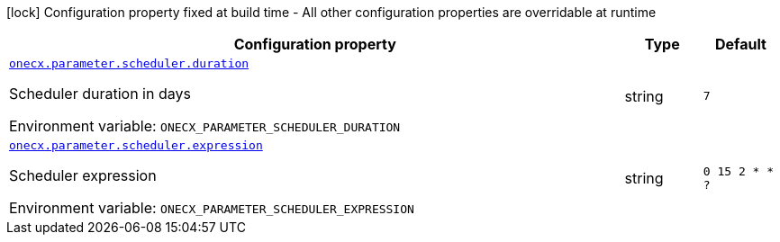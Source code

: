 [.configuration-legend]
icon:lock[title=Fixed at build time] Configuration property fixed at build time - All other configuration properties are overridable at runtime
[.configuration-reference.searchable, cols="80,.^10,.^10"]
|===

h|[.header-title]##Configuration property##
h|Type
h|Default

a| [[onecx-parameter-svc_onecx-parameter-scheduler-duration]] [.property-path]##link:#onecx-parameter-svc_onecx-parameter-scheduler-duration[`onecx.parameter.scheduler.duration`]##
ifdef::add-copy-button-to-config-props[]
config_property_copy_button:+++onecx.parameter.scheduler.duration+++[]
endif::add-copy-button-to-config-props[]


[.description]
--
Scheduler duration in days


ifdef::add-copy-button-to-env-var[]
Environment variable: env_var_with_copy_button:+++ONECX_PARAMETER_SCHEDULER_DURATION+++[]
endif::add-copy-button-to-env-var[]
ifndef::add-copy-button-to-env-var[]
Environment variable: `+++ONECX_PARAMETER_SCHEDULER_DURATION+++`
endif::add-copy-button-to-env-var[]
--
|string
|`7`

a| [[onecx-parameter-svc_onecx-parameter-scheduler-expression]] [.property-path]##link:#onecx-parameter-svc_onecx-parameter-scheduler-expression[`onecx.parameter.scheduler.expression`]##
ifdef::add-copy-button-to-config-props[]
config_property_copy_button:+++onecx.parameter.scheduler.expression+++[]
endif::add-copy-button-to-config-props[]


[.description]
--
Scheduler expression


ifdef::add-copy-button-to-env-var[]
Environment variable: env_var_with_copy_button:+++ONECX_PARAMETER_SCHEDULER_EXPRESSION+++[]
endif::add-copy-button-to-env-var[]
ifndef::add-copy-button-to-env-var[]
Environment variable: `+++ONECX_PARAMETER_SCHEDULER_EXPRESSION+++`
endif::add-copy-button-to-env-var[]
--
|string
|`0 15 2 * * ?`

|===

